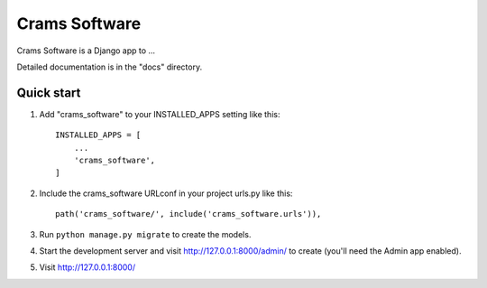 =====
Crams Software
=====

Crams Software is a Django app to ...

Detailed documentation is in the "docs" directory.

Quick start
-----------

1. Add "crams_software" to your INSTALLED_APPS setting like this::

    INSTALLED_APPS = [
        ...
        'crams_software',
    ]

2. Include the crams_software URLconf in your project urls.py like this::

    path('crams_software/', include('crams_software.urls')),

3. Run ``python manage.py migrate`` to create the models.

4. Start the development server and visit http://127.0.0.1:8000/admin/
   to create (you'll need the Admin app enabled).

5. Visit http://127.0.0.1:8000/